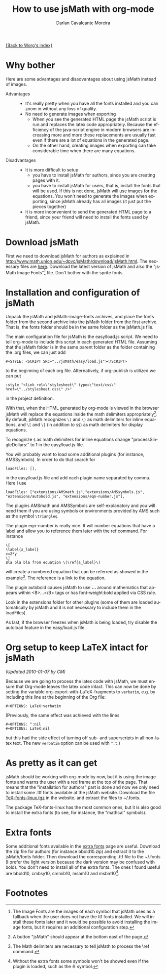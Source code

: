 #+TITLE:      How to use jsMath with org-mode
#+OPTIONS:    H:3 num:nil toc:t \n:nil @:t ::t |:t ^:t -:t f:t *:t TeX:t LaTeX:t skip:nil d:(HIDE) tags:not-in-toc
#+STARTUP:    align fold nodlcheck hidestars oddeven lognotestate odd
#+SEQ_TODO:   TODO(t) INPROGRESS(i) WAITING(w@) | DONE(d) CANCELED(c@)
#+TAGS:       Write(w) Update(u) Fix(f) Check(c)
#+AUTHOR:     Darlan Cavalcante Moreira
#+EMAIL:      darcamo at @gmail dot com
#+LANGUAGE:   en
#+PRIORITIES: A C B
#+CATEGORY:   worg

# This file is the default header for new Org files in Worg.  Feel free
# to tailor it to your needs.

[[file:index.org][{Back to Worg's index}]]


* Why bother
  Here are some advantages and disadvantages about using jsMath instead of images.
- Advantages ::
  - It's really pretty when you have all the fonts installed and you can zoom in
    without any loss of quality.
  - No need to generate images when exporting
    + When you see the generated HTML page the jsMath script is run and replaces
      the latex code appropriately. Because the efficiency of the java-script
      engine in modern browsers are increasing more and more these replacements
      are usually fast even if there are a lot of equations in the generated
      page.
    + On the other hand, creating images when exporting can take considerable
      time when there are many equations.

- Disadvantages ::
  - It is more difficult to setup
    + you have to install jsMath for authors, since you are creating pages with it.
    + you have to install jsMath for users, that is, install the fonts that will
      be used. If this is not done, jsMath will use images for the
      equations. You won't need to generate the images when exporting, since
      jsMath already has all images (it just put the pieces together)
  - It is more inconvenient to send the generated HTML page to a friend, since
    your friend will need to install the fonts used by jsMath.

* Download jsMath
  First we need to download jsMath for authors as explained in
  http://www.math.union.edu/~dpvc/jsMath/download/jsMath.html. The necessary
  files are [[http://sourceforge.net/project/showfiles.php?group_id=172663][here]]. Download the latest version of jsMath and also the "jsMath
  Image Fonts"[fn:1] file. Don't bother with the sprite fonts.
  
* Installation and configuration of jsMath
  Unpack the jsMath and jsMath-image-fonts archives, and place the fonts
  folder from the second archive into the jsMath folder from the first
  archive. That is, the fonts folder should be in the same folder as the
  jsMath.js file.
  
  The main configuration file for jsMath is the easy/load.js script. We need
  to tell org-mode to include this script in each generated HTML
  file. Assuming that the jsMath folder is in the same parent folder as the
  folder containing the .org files, we can just add
  : #+STYLE: <SCRIPT SRC="../jsMath/easy/load.js"></SCRIPT>
  to the beginning of each org file. Alternatively, if org-publish is utilized
  we can put
  : :style "<link rel=\"stylesheet\" type=\"text/css\" href=\"../stylesheet.css\" />"
  in the project definition.

  
  With that, when the HTML generated by org-mode is viewed in the browser jsMath
  will replace the equations inside the math delimiters appropriately[fn:2]. By
  default, jsMath recognizes =\(= and =\)= as math delimiters for inline
  equations, and =\[= and =\]= (in addition to =$$=) as math delimiters for
  display equations.
  
  To recognize =$= as math delimiters for inline equations change
  "processSingleDollars:" to 1 in the easy/load.js file.

  You will probably want to load some additional plugins (for instance,
  AMSSymbols). In order to do that search for
    : loadFiles: [],
  in the easy/load.js file and add each plugin name separated by comma. Here I
  use
    : loadFiles: ["extensions/AMSmath.js","extensions/AMSsymbols.js", "extensions/autobold.js", "extensions/eqn-number.js"],
  The plugins AMSmath and AMSSymbols are self-explanatory and you will need them
  if you are using symbols or environments provided by AMS such as the symbol
  =\triangleq=.
  
  The plugin eqn-number is really nice. It will number equations that have a
  label and allow you to reference them later with the ref command. For instance
    : \[
    : \label{a_label}
    : x=2*y
    : \]
    : Bla bla bla from equation \(\ref{a_label}\)
  will create a numbered equation that can be referred as showed in the
  example[fn:3]. The reference is a link to the equation.

  The plugin autobold causes jsMath to use \boldsymbol{...} around
  mathematics that appears within <B>...</B> tags or has font-weight:bold
  applied via CSS rule.

  Look in the extensions folder for other plugins (some of
  them are loaded automatically by jsMath and it is not necessary to include
  them in the loadFiles).

  As last, if the browser freezes when jsMath is being loaded, try disable the
  autoload feature in the easy/load.js file.

* Org setup to keep LaTeX intact for jsMath
  
  /(Updated 2010-01-07 by CM)/

  Because we are going to process the latex code with jsMath, we
  must ensure that Org-mode leaves the latex code intact. This can
  now be done by setting the variable
  org-export-with-LaTeX-fragments to =verbatim=, e.g. by including
  this line at the beginning of the Org file:
  : #+OPTIONS: LaTeX:verbatim
  (Previously, the same effect was achieved with the lines
  : #+OPTIONS: ^:nil
  : #+OPTIONS: LaTeX:nil
  but this had the side effect of turning off sub- and superscripts
  in all non-latex text. The new =verbatim= option can be used with
  =^:t=.)

* As pretty as it can get
  jsMath should be working with org-mode by now, but it is using the image fonts
  and warns the user with a red frame at the top of the page. That means that
  the "installation for authors" part is done and now we only need to install
  some .ttf fonts available at the jsMath website. Download the file
  [[http://www.math.union.edu/~dpvc/jsMath/download/TeX-fonts-linux.tgz][TeX-fonts-linux.tgz]] in the website. and extract the files to ~/.fonts.

  The package TeX-fonts-linux has the most common ones, but it is also good to
  install the extra fonts (to see, for instance, the "mathcal" symbols).

* Extra fonts
  Some additional fonts available in the [[http://www.math.union.edu/~dpvc/jsMath/download/extra-fonts/welcome.html][extra fonts]] page are useful.  Download
  the zip file for authors (for instance bbold10.zip) and extract it to the
  jsMath/fonts folder. Then download the corresponding .ttf file to the ~/.fonts
  (I prefer the light version because the dark version may be confused with
  bold). You don't need to install all of the extra fonts. The ones I found
  useful are bbold10, cmbsy10, cmmib10, msam10 and msbm10[fn:4].

* Footnotes

[fn:1] The Image Fonts are the images of each symbol that jsMath uses as a
fallback when the user does not have the ttf fonts installed. We will install
these fonts later and it would be possible to avoid installing the image fonts,
but it requires an additional configuration step.

[fn:2] A button "jsMath" should appear at the bottom east of the page.

[fn:3] The Math delimiters are necessary to tell jsMath to process the \ref
command.

[fn:4] Without the extra fonts some symbols won't be showed even if the plugin
is loaded, such as the \triangleq symbol.
